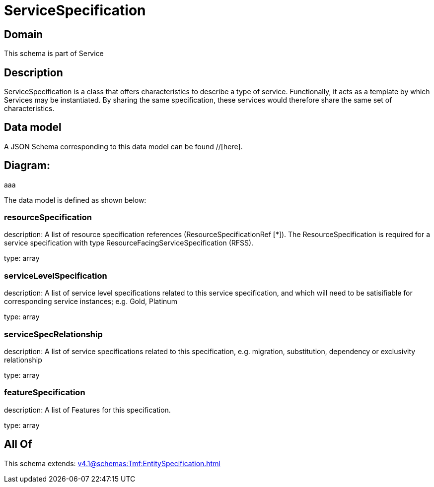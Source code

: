 = ServiceSpecification

[#domain]
== Domain

This schema is part of Service

[#description]
== Description
ServiceSpecification is a class that offers characteristics to describe a type of service.
Functionally, it acts as a template by which Services may be instantiated. By sharing the same specification, these services would therefore share the same set of characteristics.


[#data_model]
== Data model

A JSON Schema corresponding to this data model can be found //[here].

== Diagram:
aaa

The data model is defined as shown below:


=== resourceSpecification
description: A list of resource specification references (ResourceSpecificationRef [*]). The ResourceSpecification is required for a service specification with type ResourceFacingServiceSpecification (RFSS).

type: array


=== serviceLevelSpecification
description: A list of service level specifications related to this service specification, and which will need to be satisifiable for corresponding service instances; e.g. Gold, Platinum

type: array


=== serviceSpecRelationship
description: A list of service specifications related to this specification, e.g. migration, substitution, dependency or exclusivity relationship

type: array


=== featureSpecification
description: A list of Features for this specification.

type: array


[#all_of]
== All Of

This schema extends: xref:v4.1@schemas:Tmf:EntitySpecification.adoc[]
